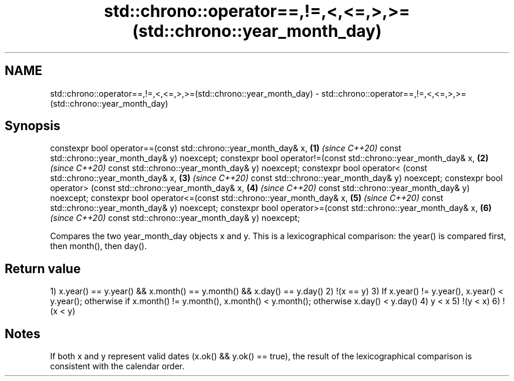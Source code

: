 .TH std::chrono::operator==,!=,<,<=,>,>=(std::chrono::year_month_day) 3 "2020.03.24" "http://cppreference.com" "C++ Standard Libary"
.SH NAME
std::chrono::operator==,!=,<,<=,>,>=(std::chrono::year_month_day) \- std::chrono::operator==,!=,<,<=,>,>=(std::chrono::year_month_day)

.SH Synopsis

constexpr bool operator==(const std::chrono::year_month_day& x, \fB(1)\fP \fI(since C++20)\fP
const std::chrono::year_month_day& y) noexcept;
constexpr bool operator!=(const std::chrono::year_month_day& x, \fB(2)\fP \fI(since C++20)\fP
const std::chrono::year_month_day& y) noexcept;
constexpr bool operator< (const std::chrono::year_month_day& x, \fB(3)\fP \fI(since C++20)\fP
const std::chrono::year_month_day& y) noexcept;
constexpr bool operator> (const std::chrono::year_month_day& x, \fB(4)\fP \fI(since C++20)\fP
const std::chrono::year_month_day& y) noexcept;
constexpr bool operator<=(const std::chrono::year_month_day& x, \fB(5)\fP \fI(since C++20)\fP
const std::chrono::year_month_day& y) noexcept;
constexpr bool operator>=(const std::chrono::year_month_day& x, \fB(6)\fP \fI(since C++20)\fP
const std::chrono::year_month_day& y) noexcept;

Compares the two year_month_day objects x and y. This is a lexicographical comparison: the year() is compared first, then month(), then day().

.SH Return value

1) x.year() == y.year() && x.month() == y.month() && x.day() == y.day()
2) !(x == y)
3) If x.year() != y.year(), x.year() < y.year(); otherwise if x.month() != y.month(), x.month() < y.month(); otherwise x.day() < y.day()
4) y < x
5) !(y < x)
6) !(x < y)

.SH Notes

If both x and y represent valid dates (x.ok() && y.ok() == true), the result of the lexicographical comparison is consistent with the calendar order.



